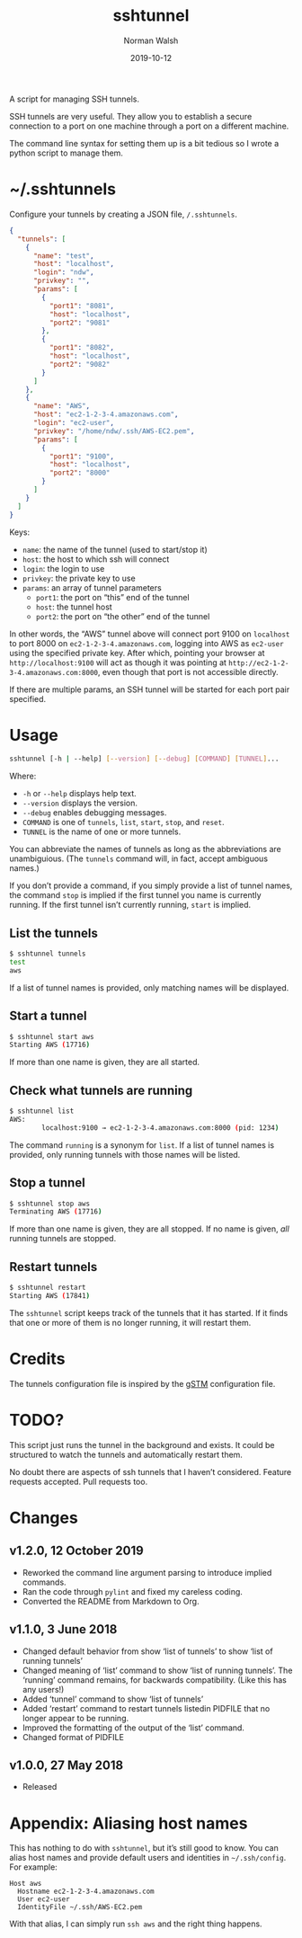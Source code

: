 #+TITLE: sshtunnel
#+DATE: 2019-10-12
#+AUTHOR: Norman Walsh
#+STARTUP: showeverything
#+FILETAGS: :sshtunnel:python:utilities

A script for managing SSH tunnels.

SSH tunnels are very useful. They allow you to establish a secure
connection to a port on one machine through a port on a different
machine.

The command line syntax for setting them up is a bit tedious so I
wrote a python script to manage them.

* ~/.sshtunnels

Configure your tunnels by creating a JSON file, ~/.sshtunnels~.

#+BEGIN_SRC json
{
  "tunnels": [
    {
      "name": "test",
      "host": "localhost",
      "login": "ndw",
      "privkey": "",
      "params": [
        {
          "port1": "8081",
          "host": "localhost",
          "port2": "9081"
        },
        {
          "port1": "8082",
          "host": "localhost",
          "port2": "9082"
        }
      ]
    },
    {
      "name": "AWS",
      "host": "ec2-1-2-3-4.amazonaws.com",
      "login": "ec2-user",
      "privkey": "/home/ndw/.ssh/AWS-EC2.pem",
      "params": [
        {
          "port1": "9100",
          "host": "localhost",
          "port2": "8000"
        }
      ]
    }
  ]
}
#+END_SRC

Keys:

+ ~name~: the name of the tunnel (used to start/stop it)
+ ~host~: the host to which ssh will connect
+ ~login~: the login to use
+ ~privkey~: the private key to use
+ ~params~: an array of tunnel parameters
  + ~port1~: the port on “this” end of the tunnel
  + ~host~: the tunnel host
  + ~port2~: the port on “the other” end of the tunnel

In other words, the “AWS” tunnel above will connect port 9100 on ~localhost~
to port 8000 on ~ec2-1-2-3-4.amazonaws.com~,
logging into AWS as ~ec2-user~ using the specified private key.
After which, pointing your browser at ~http://localhost:9100~ will act as
though it was pointing at ~http://ec2-1-2-3-4.amazonaws.com:8000~,
even though that port is not accessible directly.

If there are multiple params, an SSH tunnel will be started for each
port pair specified.

* Usage

#+BEGIN_SRC bash
sshtunnel [-h | --help] [--version] [--debug] [COMMAND] [TUNNEL]...
#+END_SRC

Where:

+ ~-h~ or ~--help~ displays help text.
+ ~--version~ displays the version.
+ ~--debug~ enables debugging messages.
+ ~COMMAND~ is one of ~tunnels~, ~list~, ~start~, ~stop~, and ~reset~.
+ ~TUNNEL~ is the name of one or more tunnels.

You can abbreviate the names of tunnels as long as the abbreviations
are unambiguious. (The ~tunnels~ command will, in fact, accept
ambiguous names.)

If you don’t provide a command, if you simply provide a list of tunnel
names, the command ~stop~ is implied if the first tunnel you name is
currently running. If the first tunnel isn’t currently running,
~start~ is implied.

** List the tunnels

#+BEGIN_SRC bash
$ sshtunnel tunnels
test
aws
#+END_SRC

If a list of tunnel names is provided, only matching names will be displayed.

** Start a tunnel

#+BEGIN_SRC bash
$ sshtunnel start aws
Starting AWS (17716)
#+END_SRC

If more than one name is given, they are all started.

** Check what tunnels are running

#+BEGIN_SRC bash
$ sshtunnel list
AWS:
        localhost:9100 → ec2-1-2-3-4.amazonaws.com:8000 (pid: 1234)
#+END_SRC

The command ~running~ is a synonym for ~list~. If a list of tunnel names is provided,
only running tunnels with those names will be listed.

** Stop a tunnel

#+BEGIN_SRC bash
$ sshtunnel stop aws
Terminating AWS (17716)
#+END_SRC

If more than one name is given, they are all stopped.
If no name is given, /all/ running tunnels are stopped.

** Restart tunnels

#+BEGIN_SRC bash
$ sshtunnel restart
Starting AWS (17841)
#+END_SRC

The ~sshtunnel~ script keeps track of the tunnels that it has started.
If it finds that one or more of them is no longer running, it will
restart them.

* Credits

The tunnels configuration file is inspired by the [[https://sourceforge.net/projects/gstm/][gSTM]] configuration
file.

* TODO?

This script just runs the tunnel in the background and exists. It
could be structured to watch the tunnels and automatically restart
them.

No doubt there are aspects of ssh tunnels that I haven’t considered.
Feature requests accepted. Pull requests too.

* Changes

** v1.2.0, 12 October 2019

+ Reworked the command line argument parsing to introduce implied commands.
+ Ran the code through ~pylint~ and fixed my careless coding.
+ Converted the README from Markdown to Org.

** v1.1.0, 3 June 2018

+ Changed default behavior from show ‘list of tunnels’ to show ‘list of running tunnels’
+ Changed meaning of ‘list’ command to show ‘list of running tunnels’.
  The ‘running’ command remains, for backwards compatibility. (Like this has any users!)
+ Added ‘tunnel’ command to show ‘list of tunnels’
+ Added ‘restart’ command to restart tunnels listedin PIDFILE that no longer appear
  to be running.
+ Improved the formatting of the output of the ‘list’ command.
+ Changed format of PIDFILE

** v1.0.0, 27 May 2018

+ Released

* Appendix: Aliasing host names

This has nothing to do with ~sshtunnel~, but it’s still good to know.
You can alias host names and provide default users and identities in
~~/.ssh/config~. For example:

#+BEGIN_SRC
Host aws
  Hostname ec2-1-2-3-4.amazonaws.com
  User ec2-user
  IdentityFile ~/.ssh/AWS-EC2.pem
#+END_SRC

With that alias, I can simply run ~ssh aws~ and the right thing
happens.

